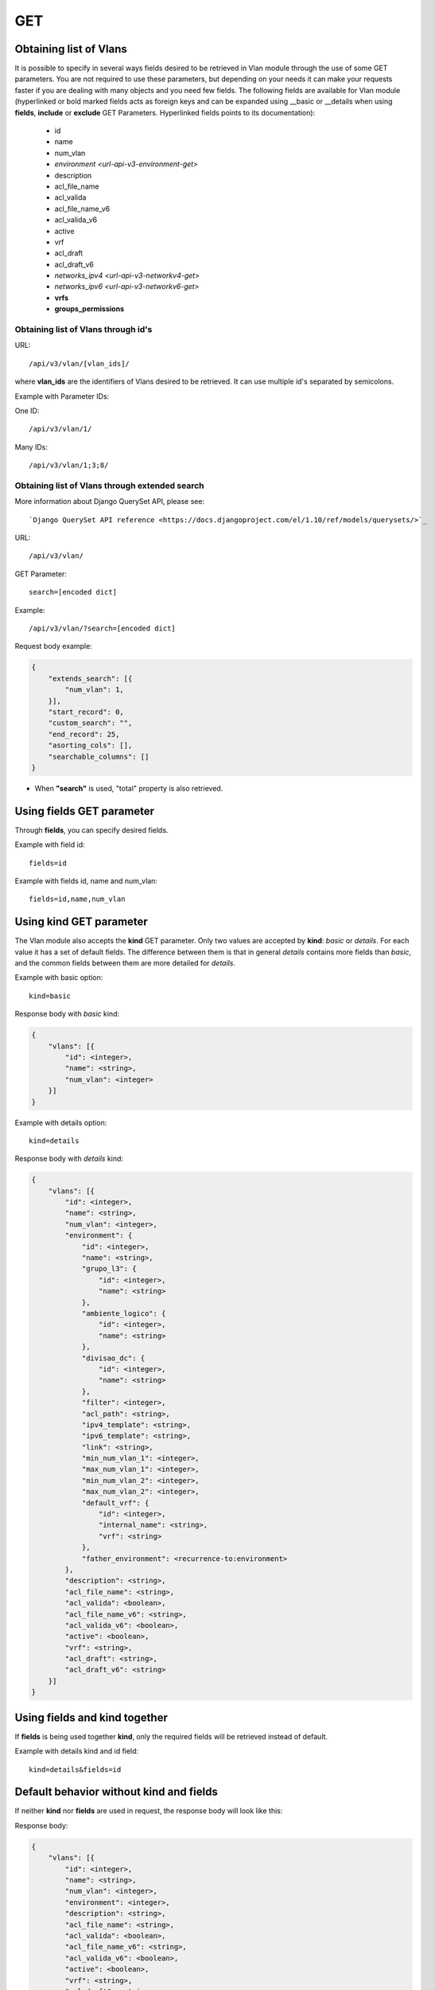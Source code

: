 .. _url-api-v3-vlan-get:

GET
###

Obtaining list of Vlans
***********************

It is possible to specify in several ways fields desired to be retrieved in Vlan module through the use of some GET parameters. You are not required to use these parameters, but depending on your needs it can make your requests faster if you are dealing with many objects and you need few fields. The following fields are available for Vlan module (hyperlinked or bold marked fields acts as foreign keys and can be expanded using __basic or __details when using **fields**, **include** or **exclude** GET Parameters. Hyperlinked fields points to its documentation):

    * id
    * name
    * num_vlan
    * `environment <url-api-v3-environment-get>`
    * description
    * acl_file_name
    * acl_valida
    * acl_file_name_v6
    * acl_valida_v6
    * active
    * vrf
    * acl_draft
    * acl_draft_v6
    * `networks_ipv4 <url-api-v3-networkv4-get>`
    * `networks_ipv6 <url-api-v3-networkv6-get>`
    * **vrfs**
    * **groups_permissions**


Obtaining list of Vlans through id's
====================================

URL::

    /api/v3/vlan/[vlan_ids]/

where **vlan_ids** are the identifiers of Vlans desired to be retrieved. It can use multiple id's separated by semicolons.

Example with Parameter IDs:

One ID::

    /api/v3/vlan/1/

Many IDs::

    /api/v3/vlan/1;3;8/


Obtaining list of Vlans through extended search
===============================================

More information about Django QuerySet API, please see::

    `Django QuerySet API reference <https://docs.djangoproject.com/el/1.10/ref/models/querysets/>`_

URL::

    /api/v3/vlan/

GET Parameter::

    search=[encoded dict]

Example::

    /api/v3/vlan/?search=[encoded dict]

Request body example:

.. code-block:: json

    {
        "extends_search": [{
            "num_vlan": 1,
        }],
        "start_record": 0,
        "custom_search": "",
        "end_record": 25,
        "asorting_cols": [],
        "searchable_columns": []
    }

* When **"search"** is used, "total" property is also retrieved.


Using **fields** GET parameter
******************************

Through **fields**, you can specify desired fields.

Example with field id::

    fields=id

Example with fields id, name and num_vlan::

    fields=id,name,num_vlan


Using **kind** GET parameter
****************************

The Vlan module also accepts the **kind** GET parameter. Only two values are accepted by **kind**: *basic* or *details*. For each value it has a set of default fields. The difference between them is that in general *details* contains more fields than *basic*, and the common fields between them are more detailed for *details*.

Example with basic option::

    kind=basic

Response body with *basic* kind:

.. code-block:: json

    {
        "vlans": [{
            "id": <integer>,
            "name": <string>,
            "num_vlan": <integer>
        }]
    }

Example with details option::

    kind=details

Response body with *details* kind:

.. code-block:: json

    {
        "vlans": [{
            "id": <integer>,
            "name": <string>,
            "num_vlan": <integer>,
            "environment": {
                "id": <integer>,
                "name": <string>,
                "grupo_l3": {
                    "id": <integer>,
                    "name": <string>
                },
                "ambiente_logico": {
                    "id": <integer>,
                    "name": <string>
                },
                "divisao_dc": {
                    "id": <integer>,
                    "name": <string>
                },
                "filter": <integer>,
                "acl_path": <string>,
                "ipv4_template": <string>,
                "ipv6_template": <string>,
                "link": <string>,
                "min_num_vlan_1": <integer>,
                "max_num_vlan_1": <integer>,
                "min_num_vlan_2": <integer>,
                "max_num_vlan_2": <integer>,
                "default_vrf": {
                    "id": <integer>,
                    "internal_name": <string>,
                    "vrf": <string>
                },
                "father_environment": <recurrence-to:environment>
            },
            "description": <string>,
            "acl_file_name": <string>,
            "acl_valida": <boolean>,
            "acl_file_name_v6": <string>,
            "acl_valida_v6": <boolean>,
            "active": <boolean>,
            "vrf": <string>,
            "acl_draft": <string>,
            "acl_draft_v6": <string>
        }]
    }


Using **fields** and **kind** together
**************************************

If **fields** is being used together **kind**, only the required fields will be retrieved instead of default.

Example with details kind and id field::

    kind=details&fields=id


Default behavior without **kind** and **fields**
************************************************

If neither **kind** nor **fields** are used in request, the response body will look like this:

Response body:

.. code-block:: json

    {
        "vlans": [{
            "id": <integer>,
            "name": <string>,
            "num_vlan": <integer>,
            "environment": <integer>,
            "description": <string>,
            "acl_file_name": <string>,
            "acl_valida": <boolean>,
            "acl_file_name_v6": <string>,
            "acl_valida_v6": <boolean>,
            "active": <boolean>,
            "vrf": <string>,
            "acl_draft": <string>,
            "acl_draft_v6": <string>
        },...]
    }

